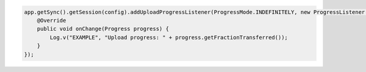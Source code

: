 .. code-block:: java

   app.getSync().getSession(config).addUploadProgressListener(ProgressMode.INDEFINITELY, new ProgressListener() {
       @Override
       public void onChange(Progress progress) {
           Log.v("EXAMPLE", "Upload progress: " + progress.getFractionTransferred());
       }
   });
